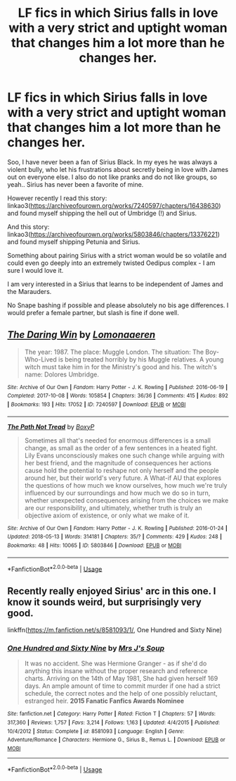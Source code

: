 #+TITLE: LF fics in which Sirius falls in love with a very strict and uptight woman that changes him a lot more than he changes her.

* LF fics in which Sirius falls in love with a very strict and uptight woman that changes him a lot more than he changes her.
:PROPERTIES:
:Author: sorc
:Score: 1
:DateUnix: 1541357476.0
:DateShort: 2018-Nov-04
:FlairText: Request
:END:
Soo, I have never been a fan of Sirius Black. In my eyes he was always a violent bully, who let his frustrations about secretly being in love with James out on everyone else. I also do not like pranks and do not like groups, so yeah.. Sirius has never been a favorite of mine.

However recently I read this story: linkao3([[https://archiveofourown.org/works/7240597/chapters/16438630]]) and found myself shipping the hell out of Umbridge (!) and Sirius.

And this story: linkao3([[https://archiveofourown.org/works/5803846/chapters/13376221]]) and found myself shipping Petunia and Sirius.

Something about pairing Sirius with a strict woman would be so volatile and could even go deeply into an extremely twisted Oedipus complex - I am sure I would love it.

I am very interested in a Sirius that learns to be independent of James and the Marauders.

No Snape bashing if possible and please absolutely no bis age differences. I would prefer a female partner, but slash is fine if done well.


** [[https://archiveofourown.org/works/7240597][*/The Daring Win/*]] by [[https://www.archiveofourown.org/users/Lomonaaeren/pseuds/Lomonaaeren][/Lomonaaeren/]]

#+begin_quote
  The year: 1987. The place: Muggle London. The situation: The Boy-Who-Lived is being treated horribly by his Muggle relatives. A young witch must take him in for the Ministry's good and his. The witch's name: Dolores Umbridge.
#+end_quote

^{/Site/:} ^{Archive} ^{of} ^{Our} ^{Own} ^{*|*} ^{/Fandom/:} ^{Harry} ^{Potter} ^{-} ^{J.} ^{K.} ^{Rowling} ^{*|*} ^{/Published/:} ^{2016-06-19} ^{*|*} ^{/Completed/:} ^{2017-10-08} ^{*|*} ^{/Words/:} ^{105854} ^{*|*} ^{/Chapters/:} ^{36/36} ^{*|*} ^{/Comments/:} ^{415} ^{*|*} ^{/Kudos/:} ^{892} ^{*|*} ^{/Bookmarks/:} ^{193} ^{*|*} ^{/Hits/:} ^{17052} ^{*|*} ^{/ID/:} ^{7240597} ^{*|*} ^{/Download/:} ^{[[https://archiveofourown.org/downloads/Lo/Lomonaaeren/7240597/The%20Daring%20Win.epub?updated_at=1507434227][EPUB]]} ^{or} ^{[[https://archiveofourown.org/downloads/Lo/Lomonaaeren/7240597/The%20Daring%20Win.mobi?updated_at=1507434227][MOBI]]}

--------------

[[https://archiveofourown.org/works/5803846][*/The Path Not Tread/*]] by [[https://www.archiveofourown.org/users/BoxyP/pseuds/BoxyP][/BoxyP/]]

#+begin_quote
  Sometimes all that's needed for enormous differences is a small change, as small as the order of a few sentences in a heated fight. Lily Evans unconsciously makes one such change while arguing with her best friend, and the magnitude of consequences her actions cause hold the potential to reshape not only herself and the people around her, but their world's very future. A What-if AU that explores the questions of how much we know ourselves, how much we're truly influenced by our surroundings and how much we do so in turn, whether unexpected consequences arising from the choices we make are our responsibility, and ultimately, whether truth is truly an objective axiom of existence, or only what we make of it.
#+end_quote

^{/Site/:} ^{Archive} ^{of} ^{Our} ^{Own} ^{*|*} ^{/Fandom/:} ^{Harry} ^{Potter} ^{-} ^{J.} ^{K.} ^{Rowling} ^{*|*} ^{/Published/:} ^{2016-01-24} ^{*|*} ^{/Updated/:} ^{2018-05-13} ^{*|*} ^{/Words/:} ^{314181} ^{*|*} ^{/Chapters/:} ^{35/?} ^{*|*} ^{/Comments/:} ^{429} ^{*|*} ^{/Kudos/:} ^{248} ^{*|*} ^{/Bookmarks/:} ^{48} ^{*|*} ^{/Hits/:} ^{10065} ^{*|*} ^{/ID/:} ^{5803846} ^{*|*} ^{/Download/:} ^{[[https://archiveofourown.org/downloads/Bo/BoxyP/5803846/The%20Path%20Not%20Tread.epub?updated_at=1526238430][EPUB]]} ^{or} ^{[[https://archiveofourown.org/downloads/Bo/BoxyP/5803846/The%20Path%20Not%20Tread.mobi?updated_at=1526238430][MOBI]]}

--------------

*FanfictionBot*^{2.0.0-beta} | [[https://github.com/tusing/reddit-ffn-bot/wiki/Usage][Usage]]
:PROPERTIES:
:Author: FanfictionBot
:Score: 2
:DateUnix: 1541357485.0
:DateShort: 2018-Nov-04
:END:


** Recently really enjoyed Sirius' arc in this one. I know it sounds weird, but surprisingly very good.

linkffn([[https://m.fanfiction.net/s/8581093/1/]], One Hundred and Sixty Nine)
:PROPERTIES:
:Author: monodeveloper
:Score: 2
:DateUnix: 1541364989.0
:DateShort: 2018-Nov-05
:END:

*** [[https://www.fanfiction.net/s/8581093/1/][*/One Hundred and Sixty Nine/*]] by [[https://www.fanfiction.net/u/4216998/Mrs-J-s-Soup][/Mrs J's Soup/]]

#+begin_quote
  It was no accident. She was Hermione Granger - as if she'd do anything this insane without the proper research and reference charts. Arriving on the 14th of May 1981, She had given herself 169 days. An ample amount of time to commit murder if one had a strict schedule, the correct notes and the help of one possibly reluctant, estranged heir. **2015 Fanatic Fanfics Awards Nominee**
#+end_quote

^{/Site/:} ^{fanfiction.net} ^{*|*} ^{/Category/:} ^{Harry} ^{Potter} ^{*|*} ^{/Rated/:} ^{Fiction} ^{T} ^{*|*} ^{/Chapters/:} ^{57} ^{*|*} ^{/Words/:} ^{317,360} ^{*|*} ^{/Reviews/:} ^{1,757} ^{*|*} ^{/Favs/:} ^{3,214} ^{*|*} ^{/Follows/:} ^{1,163} ^{*|*} ^{/Updated/:} ^{4/4/2015} ^{*|*} ^{/Published/:} ^{10/4/2012} ^{*|*} ^{/Status/:} ^{Complete} ^{*|*} ^{/id/:} ^{8581093} ^{*|*} ^{/Language/:} ^{English} ^{*|*} ^{/Genre/:} ^{Adventure/Romance} ^{*|*} ^{/Characters/:} ^{Hermione} ^{G.,} ^{Sirius} ^{B.,} ^{Remus} ^{L.} ^{*|*} ^{/Download/:} ^{[[http://www.ff2ebook.com/old/ffn-bot/index.php?id=8581093&source=ff&filetype=epub][EPUB]]} ^{or} ^{[[http://www.ff2ebook.com/old/ffn-bot/index.php?id=8581093&source=ff&filetype=mobi][MOBI]]}

--------------

*FanfictionBot*^{2.0.0-beta} | [[https://github.com/tusing/reddit-ffn-bot/wiki/Usage][Usage]]
:PROPERTIES:
:Author: FanfictionBot
:Score: 1
:DateUnix: 1541365003.0
:DateShort: 2018-Nov-05
:END:
